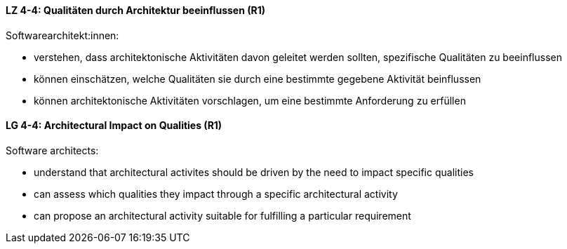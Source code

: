 // tag::DE[]
[[LZ-4-4]]
==== LZ 4-4: Qualitäten durch Architektur beeinflussen (R1)

Softwarearchitekt:innen:

* verstehen, dass architektonische Aktivitäten davon geleitet werden
  sollten, spezifische Qualitäten zu beeinflussen
* können einschätzen, welche Qualitäten sie durch eine bestimmte
  gegebene Aktivität beinflussen
* können architektonische Aktivitäten vorschlagen, um eine bestimmte
  Anforderung zu erfüllen

// end::DE[]

// tag::EN[]
[[LG-4-4]]
==== LG 4-4: Architectural Impact on Qualities (R1)

Software architects:

* understand that architectural activites should be driven by the need
  to impact specific qualities
* can assess which qualities they impact through a specific
  architectural activity
* can propose an architectural activity suitable for fulfilling a
  particular requirement

// end::EN[]
